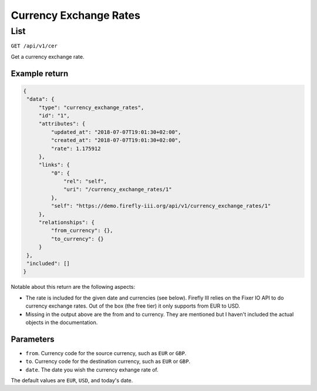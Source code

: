 .. _api_cer:

=======================
Currency Exchange Rates
=======================

List
----

``GET /api/v1/cer``

Get a currency exchange rate.

Example return
~~~~~~~~~~~~~~

.. code-block:: json
   
   {
    "data": {
        "type": "currency_exchange_rates",
        "id": "1",
        "attributes": {
            "updated_at": "2018-07-07T19:01:30+02:00",
            "created_at": "2018-07-07T19:01:30+02:00",
            "rate": 1.175912
        },
        "links": {
            "0": {
                "rel": "self",
                "uri": "/currency_exchange_rates/1"
            },
            "self": "https://demo.firefly-iii.org/api/v1/currency_exchange_rates/1"
        },
        "relationships": {
            "from_currency": {},
            "to_currency": {}
        }
    },
    "included": []
   }
   

Notable about this return are the following aspects:

* The rate is included for the given date and currencies (see below). Firefly III relies on the Fixer IO API to do currency exchange rates. Out of the box (the free tier) it only supports from EUR to USD.
* Missing in the output above are the from and to currency. They are mentioned but I haven't included the actual objects in the documentation.

Parameters
~~~~~~~~~~

* ``from``. Currency code for the source currency, such as ``EUR`` or ``GBP``.
* ``to``. Currency code for the destination currency, such as ``EUR`` or ``GBP``.
* ``date``. The date you wish the currency exhange rate of.

The default values are ``EUR``, ``USD``, and today's date.

